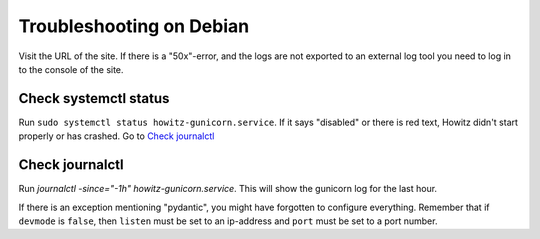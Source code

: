 =========================
Troubleshooting on Debian
=========================

Visit the URL of the site. If there is a "50x"-error, and the logs are not
exported to an external log tool you need to log in to the console of the site.

Check systemctl status
======================

Run ``sudo systemctl status howitz-gunicorn.service``. If it says "disabled" or
there is red text, Howitz didn't start properly or has crashed. Go to
`Check journalctl`_

Check journalctl
================

Run `journalctl -since="-1h" howitz-gunicorn.service`. This will show the
gunicorn log for the last hour.

If there is an exception mentioning "pydantic", you might have forgotten to
configure everything. Remember that if ``devmode`` is ``false``, then
``listen`` must be set to an ip-address and ``port`` must be set to a port
number.
